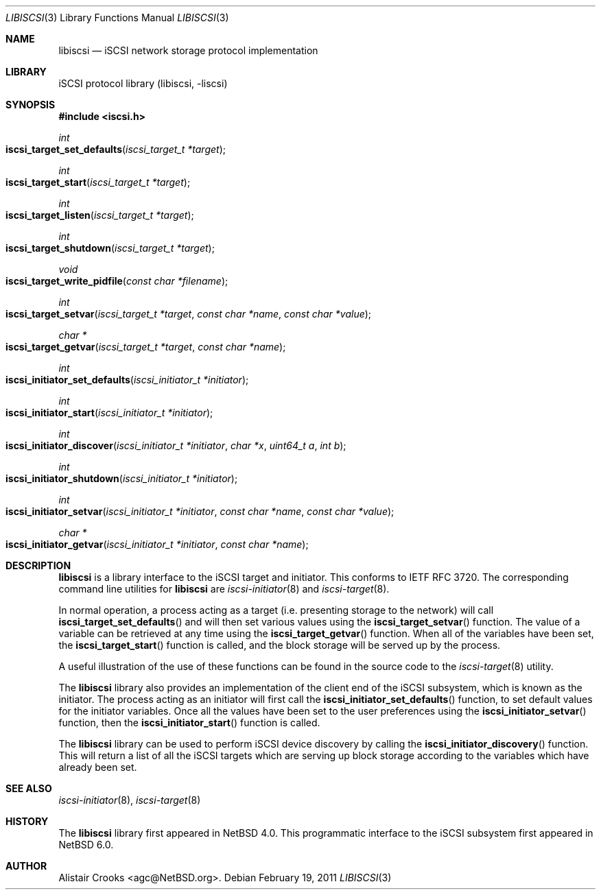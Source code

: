 .\" $NetBSD: libiscsi.3,v 1.5 2011/11/02 16:45:00 yamt Exp $
.\"
.\" Copyright (c) 2009 The NetBSD Foundation, Inc.
.\" All rights reserved.
.\"
.\" This manual page is derived from software contributed to The
.\" NetBSD Foundation by Alistair Crooks (agc@NetBSD.org)
.\"
.\" Redistribution and use in source and binary forms, with or without
.\" modification, are permitted provided that the following conditions
.\" are met:
.\" 1. Redistributions of source code must retain the above copyright
.\"    notice, this list of conditions and the following disclaimer.
.\" 2. Redistributions in binary form must reproduce the above copyright
.\"    notice, this list of conditions and the following disclaimer in the
.\"    documentation and/or other materials provided with the distribution.
.\"
.\" THIS SOFTWARE IS PROVIDED BY THE NETBSD FOUNDATION, INC. AND CONTRIBUTORS
.\" ``AS IS'' AND ANY EXPRESS OR IMPLIED WARRANTIES, INCLUDING, BUT NOT LIMITED
.\" TO, THE IMPLIED WARRANTIES OF MERCHANTABILITY AND FITNESS FOR A PARTICULAR
.\" PURPOSE ARE DISCLAIMED.  IN NO EVENT SHALL THE FOUNDATION OR CONTRIBUTORS
.\" BE LIABLE FOR ANY DIRECT, INDIRECT, INCIDENTAL, SPECIAL, EXEMPLARY, OR
.\" CONSEQUENTIAL DAMAGES (INCLUDING, BUT NOT LIMITED TO, PROCUREMENT OF
.\" SUBSTITUTE GOODS OR SERVICES; LOSS OF USE, DATA, OR PROFITS; OR BUSINESS
.\" INTERRUPTION) HOWEVER CAUSED AND ON ANY THEORY OF LIABILITY, WHETHER IN
.\" CONTRACT, STRICT LIABILITY, OR TORT (INCLUDING NEGLIGENCE OR OTHERWISE)
.\" ARISING IN ANY WAY OUT OF THE USE OF THIS SOFTWARE, EVEN IF ADVISED OF THE
.\" POSSIBILITY OF SUCH DAMAGE.
.\"
.Dd February 19, 2011
.Dt LIBISCSI 3
.Os
.Sh NAME
.Nm libiscsi
.Nd iSCSI network storage protocol implementation
.Sh LIBRARY
.Lb libiscsi
.Sh SYNOPSIS
.In iscsi.h
.Ft int
.Fo iscsi_target_set_defaults
.Fa "iscsi_target_t *target"
.Fc
.Ft int
.Fo iscsi_target_start
.Fa "iscsi_target_t *target"
.Fc
.Ft int
.Fo iscsi_target_listen
.Fa "iscsi_target_t *target"
.Fc
.Ft int
.Fo iscsi_target_shutdown
.Fa "iscsi_target_t *target"
.Fc
.Ft void
.Fo iscsi_target_write_pidfile
.Fa "const char *filename"
.Fc
.Ft int
.Fo iscsi_target_setvar
.Fa "iscsi_target_t *target" "const char *name" "const char *value"
.Fc
.Ft char *
.Fo iscsi_target_getvar
.Fa "iscsi_target_t *target" "const char *name"
.Fc
.Ft int
.Fo iscsi_initiator_set_defaults
.Fa "iscsi_initiator_t *initiator"
.Fc
.Ft int
.Fo iscsi_initiator_start
.Fa "iscsi_initiator_t *initiator"
.Fc
.Ft int
.Fo iscsi_initiator_discover
.Fa "iscsi_initiator_t *initiator" "char *x" "uint64_t a" "int b"
.Fc
.Ft int
.Fo iscsi_initiator_shutdown
.Fa "iscsi_initiator_t *initiator"
.Fc
.Ft int
.Fo iscsi_initiator_setvar
.Fa "iscsi_initiator_t *initiator" "const char *name" "const char *value"
.Fc
.Ft char *
.Fo iscsi_initiator_getvar
.Fa "iscsi_initiator_t *initiator" "const char *name"
.Fc
.Sh DESCRIPTION
.Nm
is a library interface to the iSCSI target and initiator.
This conforms to IETF RFC 3720.
The corresponding command line utilities for
.Nm
are
.Xr iscsi-initiator 8
and
.Xr iscsi-target 8 .
.Pp
In normal operation, a process acting as
a target (i.e. presenting storage to the network)
will call
.Fn iscsi_target_set_defaults
and will then set various values using the
.Fn iscsi_target_setvar
function.
The value of a variable can be retrieved
at any time using the
.Fn iscsi_target_getvar
function.
When all of the variables have been set,
the
.Fn iscsi_target_start
function is called, and the block storage will be
served up by the process.
.Pp
A useful illustration of the use of these functions
can be found in the source code to the
.Xr iscsi-target 8
utility.
.Pp
The
.Nm
library also provides an implementation of the client
end of the iSCSI subsystem, which is known as the
initiator.
The process acting as an initiator will first call the
.Fn iscsi_initiator_set_defaults
function, to set default values for the initiator variables.
Once all the values have been set to the user preferences
using the
.Fn iscsi_initiator_setvar
function, then the
.Fn iscsi_initiator_start
function is called.
.Pp
The
.Nm
library can be used to perform iSCSI device discovery
by calling the
.Fn iscsi_initiator_discovery
function.
This will return a list of all the iSCSI targets which
are serving up block storage according to the variables
which have already been set.
.Sh SEE ALSO
.Xr iscsi-initiator 8 ,
.Xr iscsi-target 8
.Sh HISTORY
The
.Nm
library first appeared in
.Nx 4.0 .
This programmatic interface to the
iSCSI subsystem
first appeared in
.Nx 6.0 .
.Sh AUTHOR
.An Alistair Crooks Aq agc@NetBSD.org .
